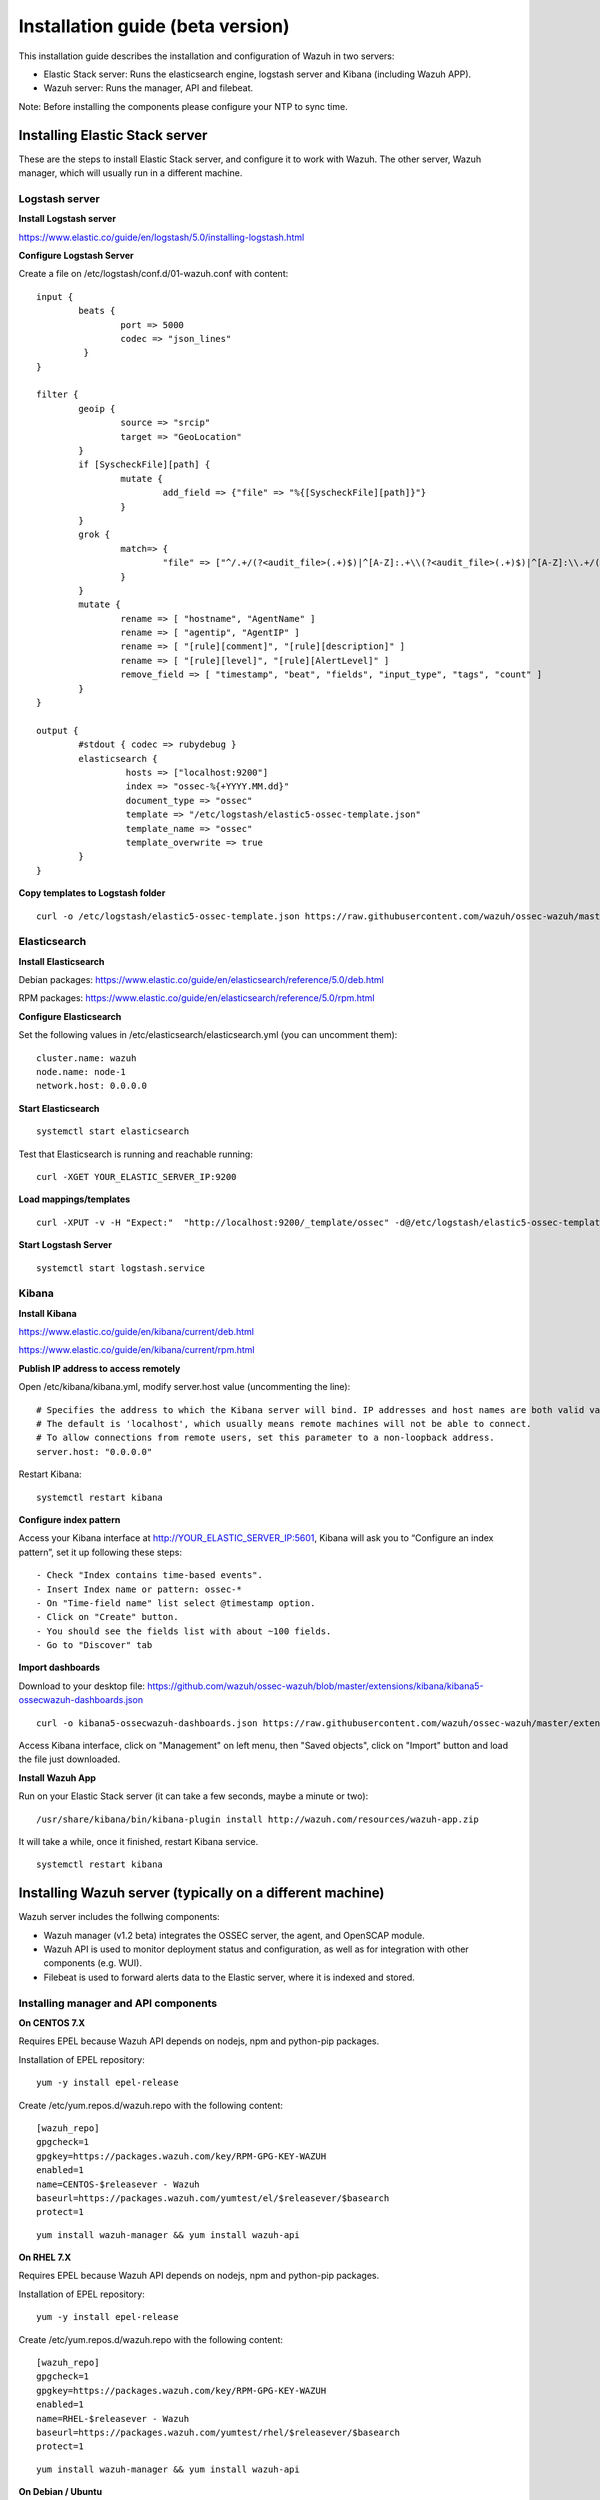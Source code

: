 .. _installation:

Installation guide (beta version)
=================================

This installation guide describes the installation and configuration of Wazuh in two servers:

- Elastic Stack server: Runs the elasticsearch engine, logstash server and Kibana (including Wazuh APP).
- Wazuh server: Runs the manager, API and filebeat.

Note: Before installing the components please configure your NTP to sync time.

Installing Elastic Stack server
-------------------------------

These are the steps to install Elastic Stack server, and configure it to work with Wazuh. The other server, Wazuh manager, which will usually run in a different machine. 

Logstash server
^^^^^^^^^^^^^^^

**Install Logstash server**

https://www.elastic.co/guide/en/logstash/5.0/installing-logstash.html

**Configure Logstash Server**

Create a file on /etc/logstash/conf.d/01-wazuh.conf with content:

::

	input {
		beats {
			port => 5000
			codec => "json_lines"
		 }
	}

	filter {
		geoip {
			source => "srcip"
			target => "GeoLocation"
		}
		if [SyscheckFile][path] {
			mutate {
				add_field => {"file" => "%{[SyscheckFile][path]}"}
			}
		}
		grok {
			match=> {
				"file" => ["^/.+/(?<audit_file>(.+)$)|^[A-Z]:.+\\(?<audit_file>(.+)$)|^[A-Z]:\\.+/(?<audit_file>(.+)$)"]
			}
		}
		mutate {
			rename => [ "hostname", "AgentName" ]
			rename => [ "agentip", "AgentIP" ]
			rename => [ "[rule][comment]", "[rule][description]" ]
			rename => [ "[rule][level]", "[rule][AlertLevel]" ]
			remove_field => [ "timestamp", "beat", "fields", "input_type", "tags", "count" ]
		}
	}

	output {
		#stdout { codec => rubydebug }
		elasticsearch {
			 hosts => ["localhost:9200"]
			 index => "ossec-%{+YYYY.MM.dd}"
			 document_type => "ossec"
			 template => "/etc/logstash/elastic5-ossec-template.json"
			 template_name => "ossec"
			 template_overwrite => true
		}
	}

**Copy templates to Logstash folder**

::

	curl -o /etc/logstash/elastic5-ossec-template.json https://raw.githubusercontent.com/wazuh/ossec-wazuh/master/extensions/elasticsearch/elastic5-ossec-template.json

Elasticsearch
^^^^^^^^^^^^^

**Install Elasticsearch**

Debian packages: https://www.elastic.co/guide/en/elasticsearch/reference/5.0/deb.html 

RPM packages: https://www.elastic.co/guide/en/elasticsearch/reference/5.0/rpm.html

**Configure Elasticsearch**

Set the following values in /etc/elasticsearch/elasticsearch.yml (you can uncomment them):

::

	cluster.name: wazuh
	node.name: node-1
	network.host: 0.0.0.0
				
**Start Elasticsearch**

::

	systemctl start elasticsearch

Test that Elasticsearch is running and reachable running:

::

	curl -XGET YOUR_ELASTIC_SERVER_IP:9200

**Load mappings/templates**

::

	curl -XPUT -v -H "Expect:"  "http://localhost:9200/_template/ossec" -d@/etc/logstash/elastic5-ossec-template.json

**Start Logstash Server**

::

	systemctl start logstash.service

Kibana
^^^^^^

**Install Kibana**

https://www.elastic.co/guide/en/kibana/current/deb.html

https://www.elastic.co/guide/en/kibana/current/rpm.html

**Publish IP address to access remotely**

Open /etc/kibana/kibana.yml, modify server.host value (uncommenting the line):

::

	# Specifies the address to which the Kibana server will bind. IP addresses and host names are both valid values.
	# The default is 'localhost', which usually means remote machines will not be able to connect.
	# To allow connections from remote users, set this parameter to a non-loopback address.
	server.host: "0.0.0.0"

Restart Kibana:

::

	systemctl restart kibana

**Configure index pattern**

Access your Kibana interface at http://YOUR_ELASTIC_SERVER_IP:5601, Kibana will ask you to “Configure an index pattern”, set it up following these steps:

::

	- Check "Index contains time-based events".
	- Insert Index name or pattern: ossec-*
	- On "Time-field name" list select @timestamp option.
	- Click on "Create" button.
	- You should see the fields list with about ~100 fields.
	- Go to "Discover" tab

**Import dashboards**

Download to your desktop file: https://github.com/wazuh/ossec-wazuh/blob/master/extensions/kibana/kibana5-ossecwazuh-dashboards.json

::

	curl -o kibana5-ossecwazuh-dashboards.json https://raw.githubusercontent.com/wazuh/ossec-wazuh/master/extensions/kibana/kibana5-ossecwazuh-dashboards.json

Access Kibana interface, click on "Management" on left menu, then "Saved objects", click on "Import" button and load the file just downloaded.

**Install Wazuh App**
		
Run on your Elastic Stack server (it can take a few seconds, maybe a minute or two):

::

	/usr/share/kibana/bin/kibana-plugin install http://wazuh.com/resources/wazuh-app.zip

It will take a while, once it finished, restart Kibana service.

::

	systemctl restart kibana

Installing Wazuh server (typically on a different machine)
----------------------------------------------------------

Wazuh server includes the follwing components:

- Wazuh manager (v1.2 beta) integrates the OSSEC server, the agent, and OpenSCAP module.
- Wazuh API is used to monitor deployment status and configuration, as well as for integration with other components (e.g. WUI).
- Filebeat is used to forward alerts data to the Elastic server, where it is indexed and stored.

Installing manager and API components
^^^^^^^^^^^^^^^^^^^^^^^^^^^^^^^^^^^^^

**On CENTOS 7.X**

Requires EPEL because Wazuh API depends on nodejs, npm and python-pip packages.

Installation of EPEL repository: 

::

	yum -y install epel-release

Create /etc/yum.repos.d/wazuh.repo with the following content:

::

	[wazuh_repo]
	gpgcheck=1
	gpgkey=https://packages.wazuh.com/key/RPM-GPG-KEY-WAZUH
	enabled=1
	name=CENTOS-$releasever - Wazuh
	baseurl=https://packages.wazuh.com/yumtest/el/$releasever/$basearch
	protect=1

::

	yum install wazuh-manager && yum install wazuh-api

**On RHEL 7.X**

Requires EPEL because Wazuh API depends on nodejs, npm and python-pip packages.

Installation of EPEL repository: 

::

	yum -y install epel-release

Create /etc/yum.repos.d/wazuh.repo with the following content:

::

        [wazuh_repo]
        gpgcheck=1
        gpgkey=https://packages.wazuh.com/key/RPM-GPG-KEY-WAZUH
        enabled=1
        name=RHEL-$releasever - Wazuh
        baseurl=https://packages.wazuh.com/yumtest/rhel/$releasever/$basearch
        protect=1

::

        yum install wazuh-manager && yum install wazuh-api

**On Debian / Ubuntu**

::

	wget -qO - https://s3-us-west-1.amazonaws.com/packages.wazuh.com/key/RPM-GPG-KEY-WAZUH | sudo apt-key add -

::

	echo -e "deb http://packages.wazuh.com.s3-website-us-west-1.amazonaws.com/ossec-repository/replace_here_your_so replace_here_your_distribution main" >> /etc/apt/sources.list.d/wazuh.list

::

	sudo apt-get update && sudo apt-get install wazuh-manager && sudo apt-get install wazuh-api

**Test and configure API**

To test connectivity to the API from outside the box go to

::

	http://YOUR_MANAGER_IP:55000
	
Default username/password is foo/bar.

Optionally, you can configure the API to use HTTPS (by creating a self-signed certificate), and to change the username and password running /var/ossec/api/scripts/configure_api.sh

Installing Filebeat
^^^^^^^^^^^^^^^^^^^

**Install Filebeat**

https://www.elastic.co/guide/en/beats/libbeat/5.0/setup-repositories.html

**Configure Filebeat**

Empty file /etc/filebeat/filebeat.yml, and fill it with the following content (don't forget to specify the ELASTIC server IP address):

::

	filebeat:
	 prospectors:
	  - input_type: log
	    paths:
	     - "/var/ossec/logs/alerts/alerts.json"
	    document_type: json
	    json.message_key: log
	    json.keys_under_root: true
	    json.overwrite_keys: true

	output:
	 logstash:
	   # The Logstash hosts
	   hosts: ["YOUR_ELASTIC_SERVER_IP:5000"]


Start Wazuh manager and Filebeat
^^^^^^^^^^^^^^^^^^^^^^^^^^^^^^^^

::

	systemctl start wazuh-manager
	systemctl start filebeat

Configure Wazuh App
-------------------

Access Kibana interface via browser (http://YOUR_ELASTIC_SERVER_IP:5601). On the left menu, click on Wazuh icon.

Note: If you don't find the Wazuh app icon, please refresh your browser and double check that Kibana has restarted successfully by stopping it manually.

Once in Wazuh interface, you will be asked to fill API configuration, "Wazuh API: Managers list", click on "Add new manager".

- API URL: Your API IP adress, usually Wazuh server IP Address.
- API USER: Default: "foo"
- API PASSWORD: Default: "bar"
- API PORT: Default "55000"

Click on save settings. If the connectivity test between Kibana App and API is succesfull, it will add the API entry and now you can use the Wazuh UI.
